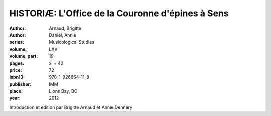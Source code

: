 HISTORIÆ: L'Office de la Couronne d'épines à Sens
=================================================

:author: Arnaud, Brigitte
:author: Daniel, Annie
:series: Musicological Studies
:volume: LXV
:volume_part: 19
:pages: xl + 42
:price: 72
:isbn13: 978-1-926664-11-8
:publisher: IMM
:place: Lions Bay, BC
:year: 2012

Introduction et edition par Brigitte Arnaud et Annie Dennery
